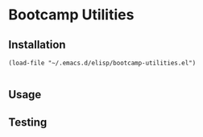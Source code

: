 * Bootcamp Utilities

** Installation 

#+begin_src elisp
(load-file "~/.emacs.d/elisp/bootcamp-utilities.el")

#+end_src

** Usage 

** Testing
